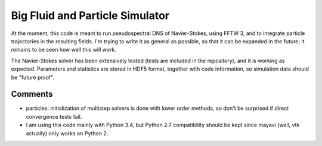 Big Fluid and Particle Simulator
================================

At the moment, this code is meant to run pseudospectral DNS of
Navier-Stokes, using FFTW 3, and to integrate particle trajectories in
the resulting fields.
I'm trying to write it as general as possible, so that it can be
expanded in the future; it remains to be seen how well this will work.

The Navier-Stokes solver has been extensively tested (tests are included
in the repository), and it is working as expected. Parameters and
statistics are stored in HDF5 format, together with code information,
so simulation data should be "future proof".

Comments
--------

* particles: initialization of multistep solvers is done with lower
  order methods, so don't be surprised if direct convergence tests fail.

* I am using this code mainly with Python 3.4, but Python 2.7
  compatibility should be kept since mayavi (well, vtk actually) only
  works on Python 2.

